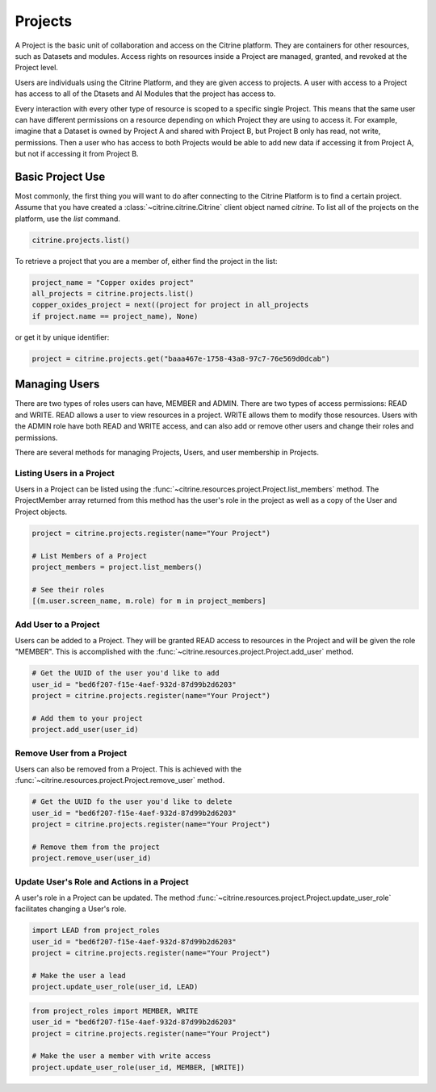 ========
Projects
========

A Project is the basic unit of collaboration and access on the Citrine platform.
They are containers for other resources, such as Datasets and modules.
Access rights on resources inside a Project are managed, granted, and revoked at the Project level.

Users are individuals using the Citrine Platform, and they are given access to projects.
A user with access to a Project has access to all of the Dtasets and AI Modules that the project has access to.

Every interaction with every other type of resource is scoped to a specific single Project.
This means that the same user can have different permissions on a resource depending on which Project they are using to access it.
For example, imagine that a Dataset is owned by Project A and shared with Project B, but Project B only has read, not write, permissions.
Then a user who has access to both Projects would be able to add new data if accessing it from Project A, but not if accessing it from Project B.

Basic Project Use
-----------------

Most commonly, the first thing you will want to do after connecting to the Citrine Platform is to find a certain project.
Assume that you have created a :class:`~citrine.citrine.Citrine` client object named `citrine`.
To list all of the projects on the platform, use the `list` command.

.. code-block:: python

    citrine.projects.list()

To retrieve a project that you are a member of, either find the project in the list:

.. code-block:: python

    project_name = "Copper oxides project"
    all_projects = citrine.projects.list()
    copper_oxides_project = next((project for project in all_projects
    if project.name == project_name), None)

or get it by unique identifier:

.. code-block:: python

    project = citrine.projects.get("baaa467e-1758-43a8-97c7-76e569d0dcab")

Managing Users
--------------

There are two types of roles users can have, MEMBER and ADMIN.
There are two types of access permissions: READ and WRITE.
READ allows a user to view resources in a project.
WRITE allows them to modify those resources.
Users with the ADMIN role have both READ and WRITE access, and can also add or remove other users and change their roles and permissions.


There are several methods for managing Projects, Users, and user membership in Projects.


Listing Users in a Project
^^^^^^^^^^^^^^^^^^^^^^^^^^

Users in a Project can be listed using the :func:`~citrine.resources.project.Project.list_members` method.
The ProjectMember array returned from this method has the user's role in the project as well as a copy of the User and Project objects.

.. code-block:: python

     project = citrine.projects.register(name="Your Project")

     # List Members of a Project
     project_members = project.list_members()

     # See their roles
     [(m.user.screen_name, m.role) for m in project_members]


Add User to a Project
^^^^^^^^^^^^^^^^^^^^^

Users can be added to a Project. They will be granted READ access to resources in the Project and will be given the
role "MEMBER". This is accomplished with the :func:`~citrine.resources.project.Project.add_user` method.

.. code-block:: python

    # Get the UUID of the user you'd like to add
    user_id = "bed6f207-f15e-4aef-932d-87d99b2d6203"
    project = citrine.projects.register(name="Your Project")

    # Add them to your project
    project.add_user(user_id)


Remove User from a Project
^^^^^^^^^^^^^^^^^^^^^^^^^^

Users can also be removed from a Project. This is achieved with the
:func:`~citrine.resources.project.Project.remove_user` method.

.. code-block:: python

    # Get the UUID fo the user you'd like to delete
    user_id = "bed6f207-f15e-4aef-932d-87d99b2d6203"
    project = citrine.projects.register(name="Your Project")

    # Remove them from the project
    project.remove_user(user_id)


Update User's Role and Actions in a Project
^^^^^^^^^^^^^^^^^^^^^^^^^^^^^^^^^^^^^^^^^^^
A user's role in a Project can be updated. The method
:func:`~citrine.resources.project.Project.update_user_role` facilitates changing a User's role.

.. code-block:: python

    import LEAD from project_roles
    user_id = "bed6f207-f15e-4aef-932d-87d99b2d6203"
    project = citrine.projects.register(name="Your Project")

    # Make the user a lead
    project.update_user_role(user_id, LEAD)


.. code-block:: python

    from project_roles import MEMBER, WRITE
    user_id = "bed6f207-f15e-4aef-932d-87d99b2d6203"
    project = citrine.projects.register(name="Your Project")

    # Make the user a member with write access
    project.update_user_role(user_id, MEMBER, [WRITE])
